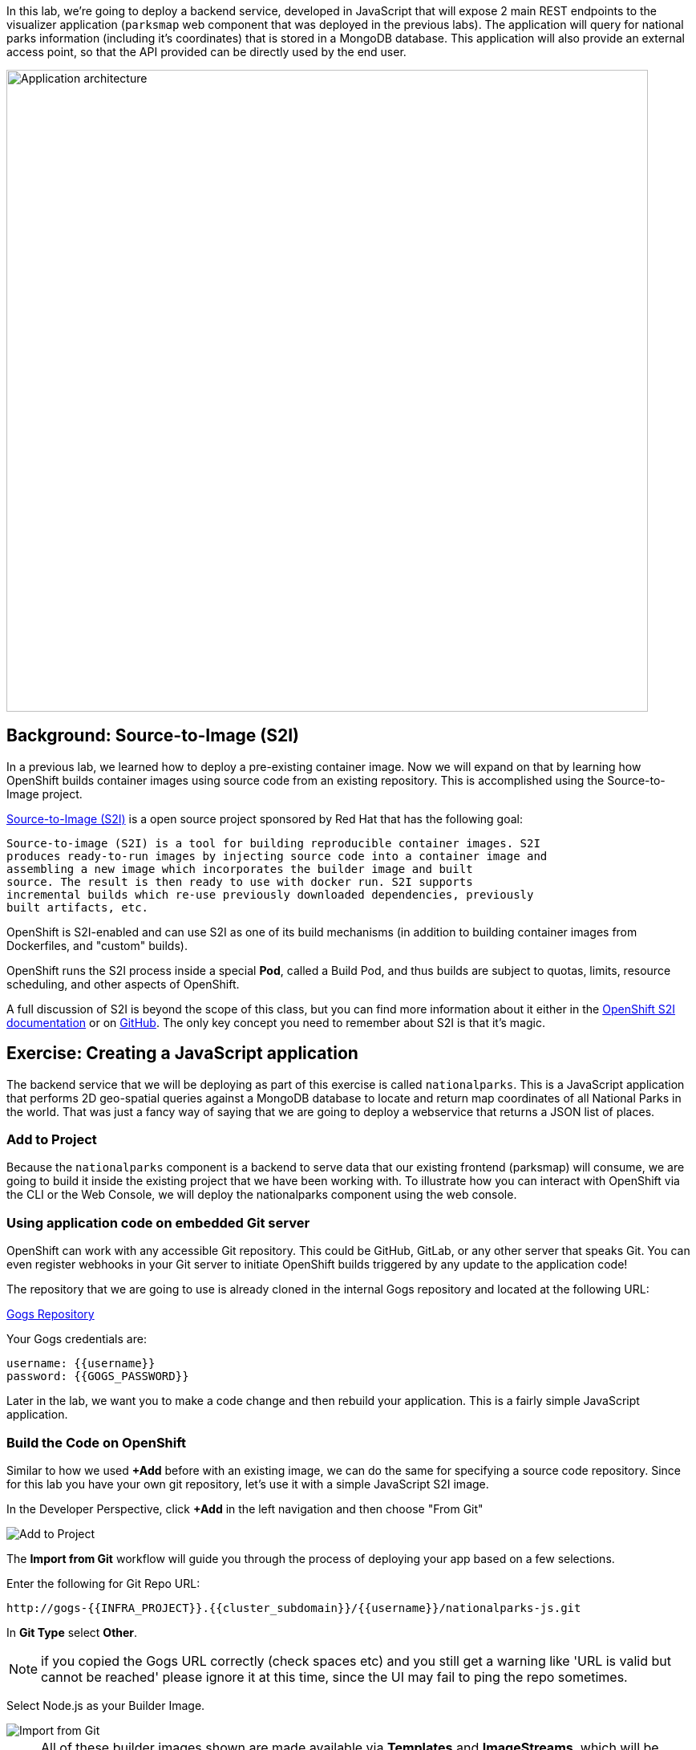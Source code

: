 In this lab, we're going to deploy a backend service, developed in JavaScript
 that will expose 2 main REST endpoints to the visualizer
application (`parksmap` web component that was deployed in the previous labs).
The application will query for national parks information (including it's
coordinates) that is stored in a MongoDB database.  This application will also
provide an external access point, so that the API provided can be directly used
by the end user.

image::images/roadshow-app-architecture-nationalparks-1.png[Application architecture,800,align="center"]

== Background: Source-to-Image (S2I)

In a previous lab, we learned how to deploy a pre-existing container
image. Now we will expand on that by learning how OpenShift builds
container images using source code from an existing repository.  This is accomplished using the Source-to-Image project.

https://github.com/openshift/source-to-image[Source-to-Image (S2I)] is a
open source project sponsored by Red Hat that has the following goal:

[source]
----
Source-to-image (S2I) is a tool for building reproducible container images. S2I
produces ready-to-run images by injecting source code into a container image and
assembling a new image which incorporates the builder image and built
source. The result is then ready to use with docker run. S2I supports
incremental builds which re-use previously downloaded dependencies, previously
built artifacts, etc.
----

OpenShift is S2I-enabled and can use S2I as one of its build mechanisms (in
addition to building container images from Dockerfiles, and "custom" builds).

OpenShift runs the S2I process inside a special *Pod*, called a Build
Pod, and thus builds are subject to quotas, limits, resource scheduling, and
other aspects of OpenShift.

A full discussion of S2I is beyond the scope of this class, but you can find
more information about it either in the
https://{{DOCS_URL}}/creating_images/s2i.html[OpenShift S2I documentation]
or on https://github.com/openshift/source-to-image[GitHub]. The only key concept you need to
remember about S2I is that it's magic.

== Exercise: Creating a JavaScript application

The backend service that we will be deploying as part of this exercise is
called `nationalparks`.  This is a JavaScript application that performs 2D
geo-spatial queries against a MongoDB database to locate and return map
coordinates of all National Parks in the world. That was just a fancy way of
saying that we are going to deploy a webservice that returns a JSON list of
places.

=== Add to Project
Because the `nationalparks` component is a backend to serve data that our
existing frontend (parksmap) will consume, we are going to build it inside the existing
project that we have been working with. To illustrate how you can interact with OpenShift via the CLI or the Web Console, we will deploy the nationalparks component using the web console.

=== Using application code on embedded Git server

OpenShift can work with any accessible Git repository. This could be GitHub,
GitLab, or any other server that speaks Git. You can even register webhooks in
your Git server to initiate OpenShift builds triggered by any update to the
application code!

The repository that we are going to use is already cloned in the internal Gogs repository
and located at the following URL:

link:http://gogs-{{INFRA_PROJECT}}.{{cluster_subdomain}}/{{username}}/nationalparks-js.git[Gogs Repository]

Your Gogs credentials are:

[source,bash]
----
username: {{username}}
password: {{GOGS_PASSWORD}}
----

Later in the lab, we want you to make a code change and then rebuild your
application. This is a fairly simple JavaScript application.

=== Build the Code on OpenShift

Similar to how we used *+Add* before with an existing image, we
can do the same for specifying a source code repository. Since for this lab you
have your own git repository, let's use it with a simple JavaScript S2I image.

In the Developer Perspective, click *+Add* in the left navigation and then choose "From Git"

image::images/nationalparks-show-add-options.png[Add to Project]

The *Import from Git* workflow will guide you through the process of deploying your app based on a few selections.

Enter the following for Git Repo URL:

[source,role=copypaste]
----
http://gogs-{{INFRA_PROJECT}}.{{cluster_subdomain}}/{{username}}/nationalparks-js.git
----

In *Git Type* select *Other*.

NOTE: if you copied the Gogs URL correctly (check spaces etc) and you still get a warning like 'URL is valid but cannot be reached' please ignore it at this time, since the UI may fail to ping the repo sometimes.

Select Node.js as your Builder Image.

image::images/nationalparks-import-from-git-url-builder-js.png[Import from Git]

NOTE: All of these builder images shown are made available via *Templates* and
*ImageStreams*, which will be discussed in a later lab.

Scroll down to the *General* section. Select `workshop` as your application, and `nationalparks` as the name.

Scroll down to the *General* section. Select:

* *Application Name* : workshop
* *Name* : nationalparks


In *Resources* section, select *Deployment*.

Inside *Pipeline* section, check *Add pipeline* box. This will create a Tekton Pipeline for us that we will use after in the Pipeline modules.

TIP: Click "Show pipeline visualization" to preview the Pipeline inside Pipeline UI that we are going to use later on.

Expand the Labels section and add 3 labels:

The name of the Application group:

[source,role=copy]
----
app=workshop
----

Next the name of this deployment.

[source,role=copy]
----
component=nationalparks
----

And finally, the role this component plays in the overall application.

[source,role=copy]
----
role=backend
----

Now click the *Create* button.

image::images/nationalparks-configure-service-pipelines.png[Runtimes]

To see the build logs, in Topology view, click the `nationalparks` entry, then click on *View Logs* in the *Builds* section of the *Resources* tab.

image::images/nationalparks-javascript-new-nodejs-build.png[Nationalparks build]

The initial build will take a few minutes to download all of the dependencies needed for
the application. You can see all of this happening in real time!

From the command line, you can also see the *Builds*:

[source,bash,role=execute-1]
----
oc get builds
----

You'll see output like:

[source,bash]
----
NAME              TYPE      FROM          STATUS     STARTED              DURATION
nationalparks-1   Source    Git@b052ae6   Running    About a minute ago   1m2s
----

You can also view the build logs with the following command:

[source,bash,role=execute-1]
----
oc logs -f builds/nationalparks-1
----

After the build has completed and successfully:

* The S2I process will push the resulting container image to the internal OpenShift registry
* The *Deployment* (D) will detect that the image has changed, and this
  will cause a new deployment to happen.
* A *ReplicaSet* (RS) will be spawned for this new deployment.
* The RC will detect no *Pods* are running and will cause one to be deployed, as our default replica count is just 1.

In the end, when issuing the `oc get pods` command, you will see that the build Pod
has finished (exited) and that an application *Pod* is in a ready and running state:

[source,bash]
----
NAME                    READY     STATUS      RESTARTS   AGE
nationalparks-1-tkid3   1/1       Running     3          2m
nationalparks-1-build   0/1       Completed   0          3m
parksmap-57df75c46d-xltcs        1/1       Running     0          2h
----

If you look again at the web console, you will notice that, when you create the
application this way, OpenShift also creates a *Route* for you. You can see the
URL in the web console, or via the command line:

[source,bash,role=execute-1]
----
oc get routes
----

Where you should see something like the following:

[source,bash]
----
NAME            HOST/PORT                                                   PATH      SERVICES        PORT       TERMINATION
nationalparks   nationalparks-{{project_namespace}}.{{cluster_subdomain}}             nationalparks   8080-tcp
parksmap        parksmap-{{project_namespace}}.{{cluster_subdomain}}                  parksmap        8080-tcp
----

In the above example, the URL is:

[source,bash,role=copypaste]
----
http://nationalparks-{{project_namespace}}.{{cluster_subdomain}}
----

Since this is a back-end application, it doesn't actually have a web interface.
However, it can still be used with a browser. All backends that work with the parksmap
frontend are required to implement a `/ws/info/` endpoint. To test, visit this URL in your browser:


link:http://nationalparks-{{project_namespace}}.{{cluster_subdomain}}/ws/info/[National Parks Info Page]

WARNING: The trailing slash is *required*.

You will see a simple JSON string:

[source,json]
----
{"id":"nationalparks-js","displayName":"National Parks (JS)","center":{"latitude":"47.039304","longitude":"14.505178"},"zoom":4}
----

Earlier we said:

[source,bash]
----
This is a JavaScript application that performs 2D geo-spatial queries
against a MongoDB database
----

But we don't have a database. Yet.
